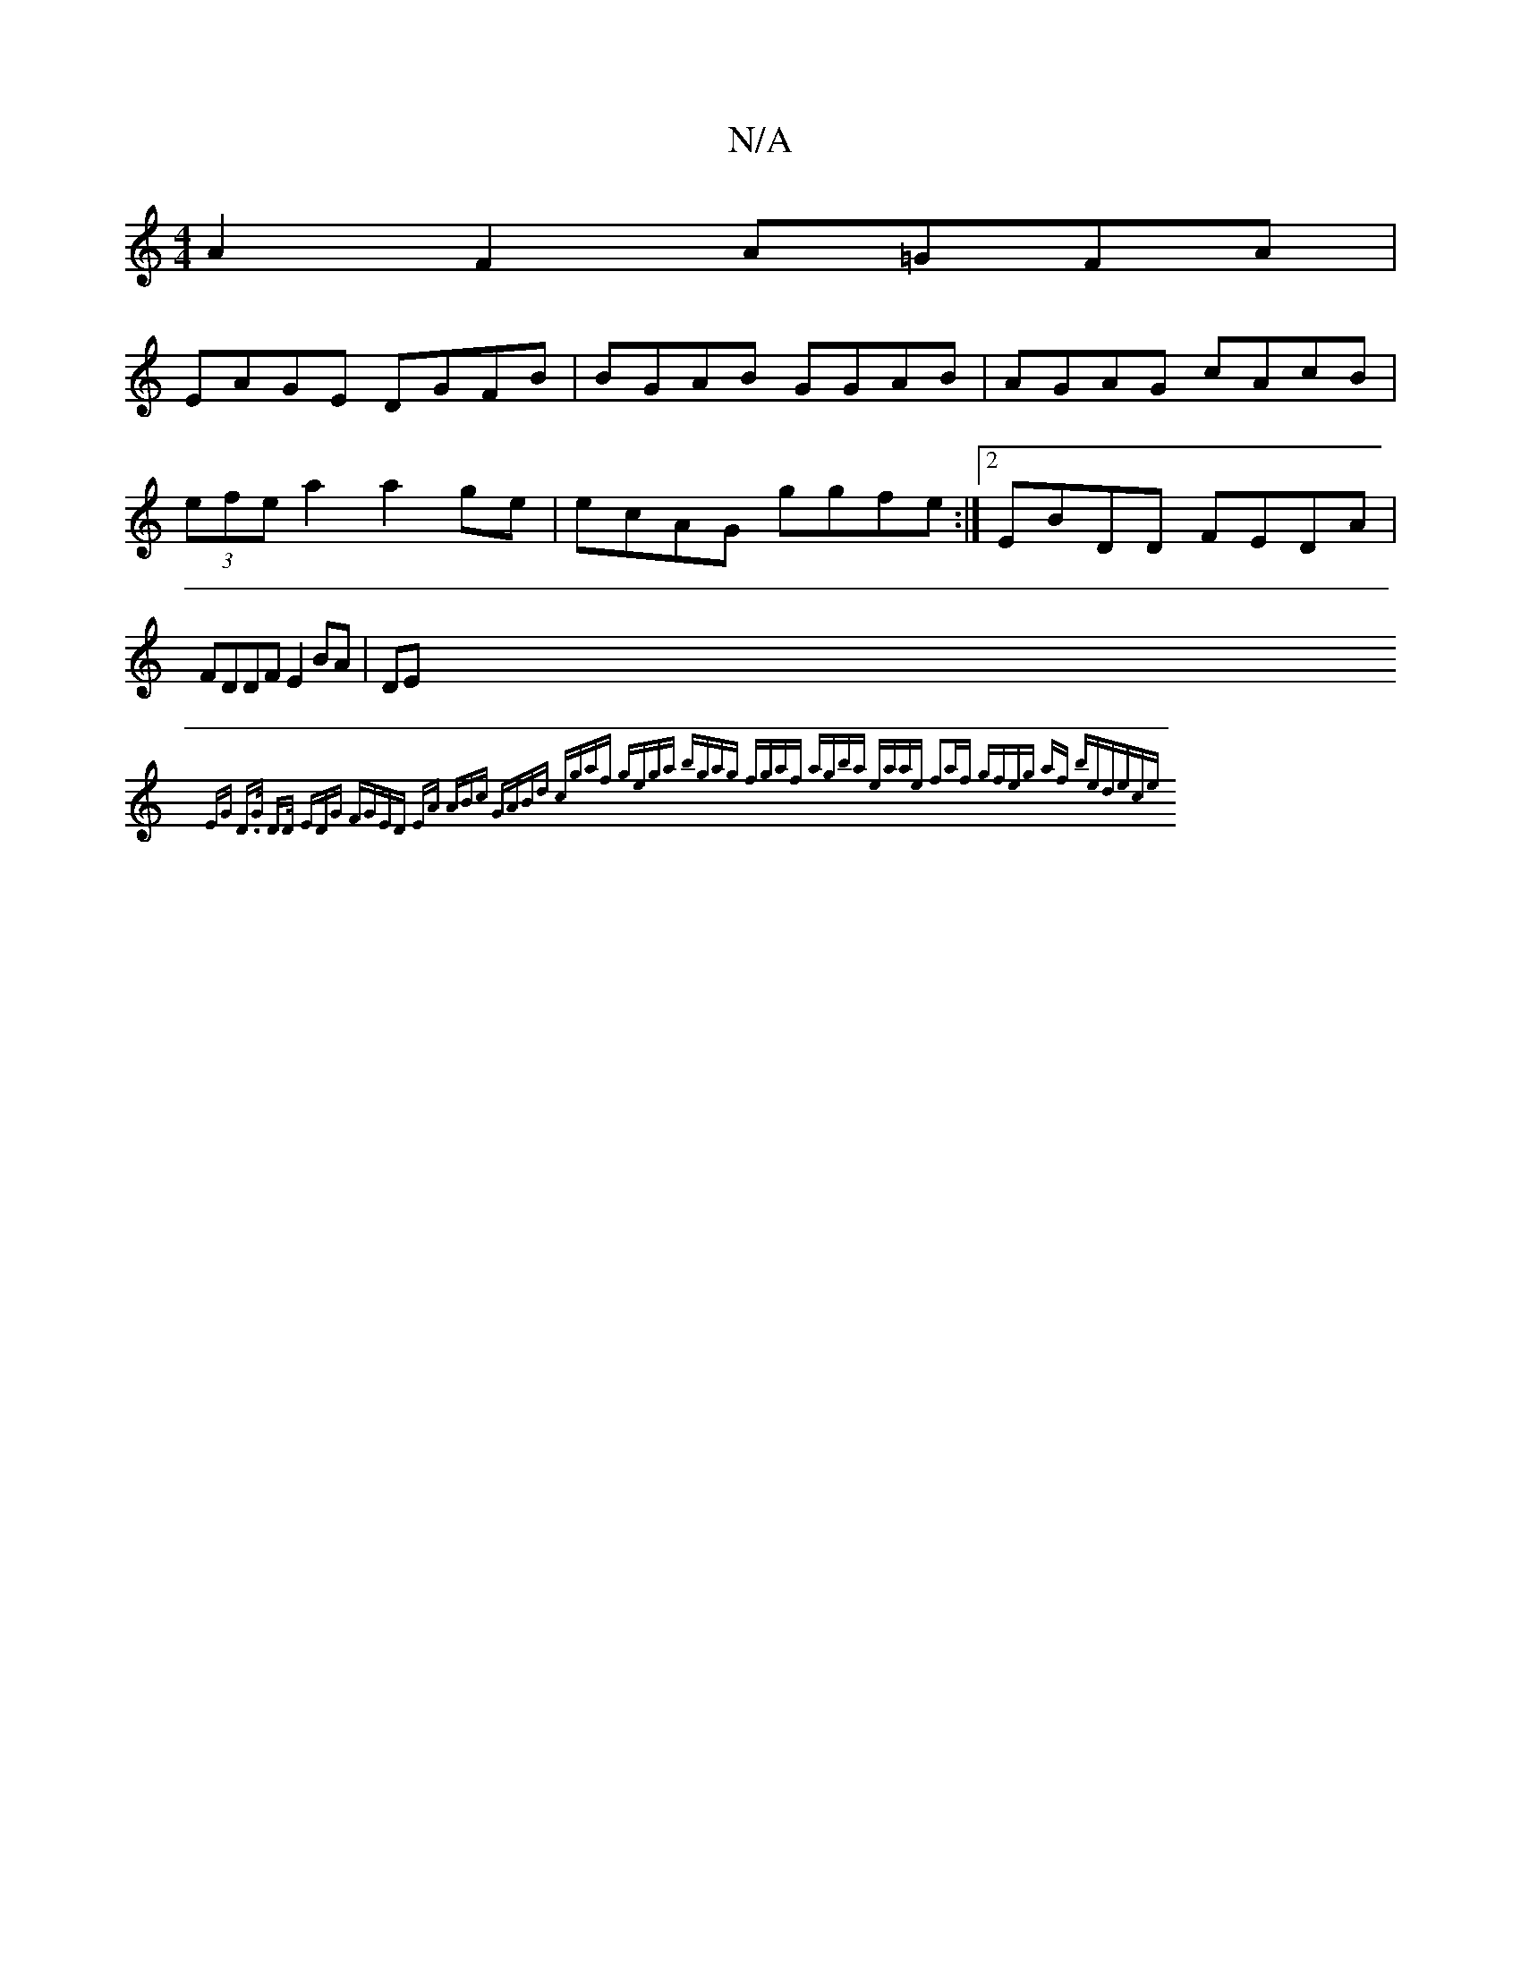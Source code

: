 X:1
T:N/A
M:4/4
R:N/A
K:Cmajor
A2 F2 A=GFA|
EAGE DGFB | BGAB GGAB | AGAG cAcB | (3efe a2a2ge| ecAG ggfe :|2 EBDD FEDA|FDDF E2BA | DE{EG D>G D>D (3EDG | FGED EA (3ABc | GABd cgaf | gega bgag | fgaf agba | eaae f2af | gfeg af be|dece